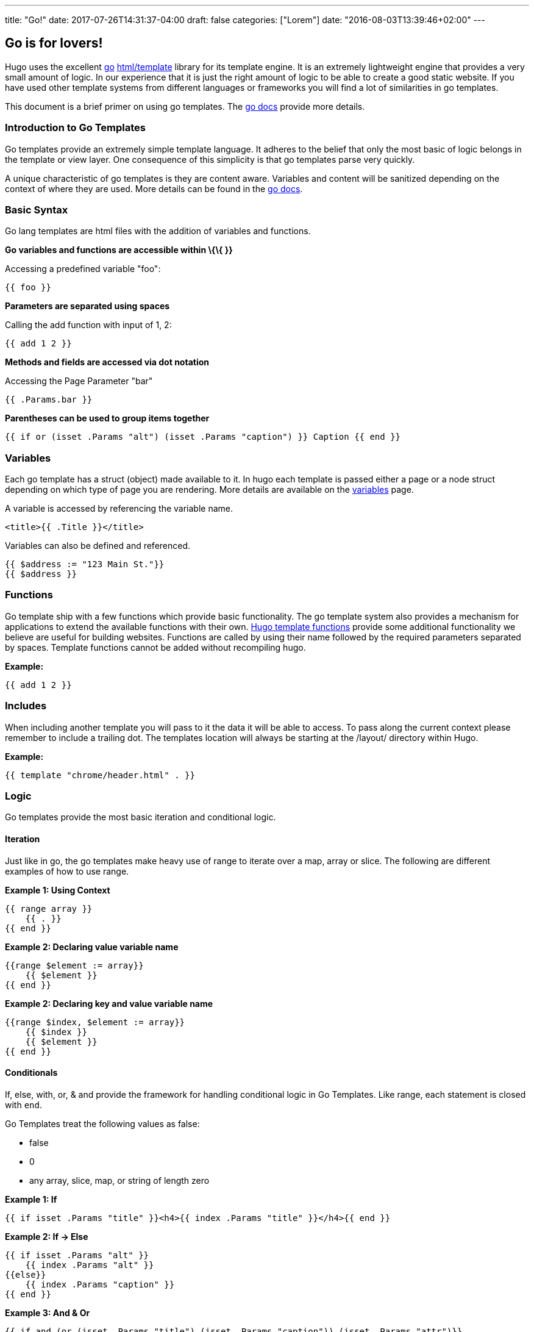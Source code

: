 ---
title: "Go!"
date: 2017-07-26T14:31:37-04:00
draft: false
categories: ["Lorem"]
date: "2016-08-03T13:39:46+02:00"
---

== Go is for lovers!
Hugo uses the excellent http://golang.org/[go]
http://golang.org/pkg/html/template/[html/template] library for its
template engine. It is an extremely lightweight engine that provides a
very small amount of logic. In our experience that it is just the right
amount of logic to be able to create a good static website. If you have
used other template systems from different languages or frameworks you
will find a lot of similarities in go templates.

This document is a brief primer on using go templates. The
http://golang.org/pkg/html/template/[go docs] provide more details.

[[introduction-to-go-templates]]
Introduction to Go Templates
~~~~~~~~~~~~~~~~~~~~~~~~~~~~

Go templates provide an extremely simple template language. It adheres
to the belief that only the most basic of logic belongs in the template
or view layer. One consequence of this simplicity is that go templates
parse very quickly.

A unique characteristic of go templates is they are content aware.
Variables and content will be sanitized depending on the context of
where they are used. More details can be found in the
http://golang.org/pkg/html/template/[go docs].

[[basic-syntax]]
Basic Syntax
~~~~~~~~~~~~

Go lang templates are html files with the addition of variables and
functions.

*Go variables and functions are accessible within \{\{ }}*

Accessing a predefined variable "foo":

....
{{ foo }}
....

*Parameters are separated using spaces*

Calling the add function with input of 1, 2:

....
{{ add 1 2 }}
....

*Methods and fields are accessed via dot notation*

Accessing the Page Parameter "bar"

....
{{ .Params.bar }}
....

*Parentheses can be used to group items together*

....
{{ if or (isset .Params "alt") (isset .Params "caption") }} Caption {{ end }}
....

[[variables]]
Variables
~~~~~~~~~

Each go template has a struct (object) made available to it. In hugo
each template is passed either a page or a node struct depending on
which type of page you are rendering. More details are available on the
link:/layout/variables[variables] page.

A variable is accessed by referencing the variable name.

....
<title>{{ .Title }}</title>
....

Variables can also be defined and referenced.

....
{{ $address := "123 Main St."}}
{{ $address }}
....

[[functions]]
Functions
~~~~~~~~~

Go template ship with a few functions which provide basic functionality.
The go template system also provides a mechanism for applications to
extend the available functions with their own.
link:/layout/functions[Hugo template functions] provide some additional
functionality we believe are useful for building websites. Functions are
called by using their name followed by the required parameters separated
by spaces. Template functions cannot be added without recompiling hugo.

*Example:*

....
{{ add 1 2 }}
....

[[includes]]
Includes
~~~~~~~~

When including another template you will pass to it the data it will be
able to access. To pass along the current context please remember to
include a trailing dot. The templates location will always be starting
at the /layout/ directory within Hugo.

*Example:*

....
{{ template "chrome/header.html" . }}
....

[[logic]]
Logic
~~~~~

Go templates provide the most basic iteration and conditional logic.

[[iteration]]
Iteration
^^^^^^^^^

Just like in go, the go templates make heavy use of range to iterate
over a map, array or slice. The following are different examples of how
to use range.

*Example 1: Using Context*

....
{{ range array }}
    {{ . }}
{{ end }}
....

*Example 2: Declaring value variable name*

....
{{range $element := array}}
    {{ $element }}
{{ end }}
....

*Example 2: Declaring key and value variable name*

....
{{range $index, $element := array}}
    {{ $index }}
    {{ $element }}
{{ end }}
....

[[conditionals]]
Conditionals
^^^^^^^^^^^^

If, else, with, or, & and provide the framework for handling conditional
logic in Go Templates. Like range, each statement is closed with `end`.

Go Templates treat the following values as false:

* false
* 0
* any array, slice, map, or string of length zero

*Example 1: If*

....
{{ if isset .Params "title" }}<h4>{{ index .Params "title" }}</h4>{{ end }}
....

*Example 2: If -> Else*

....
{{ if isset .Params "alt" }}
    {{ index .Params "alt" }}
{{else}}
    {{ index .Params "caption" }}
{{ end }}
....

*Example 3: And & Or*

....
{{ if and (or (isset .Params "title") (isset .Params "caption")) (isset .Params "attr")}}
....

*Example 4: With*

An alternative way of writing "if" and then referencing the same value
is to use "with" instead. With rebinds the context `.` within its scope,
and skips the block if the variable is absent.

The first example above could be simplified as:

....
{{ with .Params.title }}<h4>{{ . }}</h4>{{ end }}
....

*Example 5: If -> Else If*

....
{{ if isset .Params "alt" }}
    {{ index .Params "alt" }}
{{ else if isset .Params "caption" }}
    {{ index .Params "caption" }}
{{ end }}
....

[[pipes]]
Pipes
~~~~~

One of the most powerful components of go templates is the ability to
stack actions one after another. This is done by using pipes. Borrowed
from unix pipes, the concept is simple, each pipeline's output becomes
the input of the following pipe.

Because of the very simple syntax of go templates, the pipe is essential
to being able to chain together function calls. One limitation of the
pipes is that they only can work with a single value and that value
becomes the last parameter of the next pipeline.

A few simple examples should help convey how to use the pipe.

*Example 1 :*

....
{{ if eq 1 1 }} Same {{ end }}
....

is the same as

....
{{ eq 1 1 | if }} Same {{ end }}
....

It does look odd to place the if at the end, but it does provide a good
illustration of how to use the pipes.

*Example 2 :*

....
{{ index .Params "disqus_url" | html }}
....

Access the page parameter called "disqus_url" and escape the HTML.

*Example 3 :*

....
{{ if or (or (isset .Params "title") (isset .Params "caption")) (isset .Params "attr")}}
Stuff Here
{{ end }}
....

Could be rewritten as

....
{{  isset .Params "caption" | or isset .Params "title" | or isset .Params "attr" | if }}
Stuff Here
{{ end }}
....

[[context-aka.-the-dot]]
Context (aka. the dot)
~~~~~~~~~~~~~~~~~~~~~~

The most easily overlooked concept to understand about go templates is
that \{\{ . }} always refers to the current context. In the top level of
your template this will be the data set made available to it. Inside of
a iteration it will have the value of the current item. When inside of a
loop the context has changed. . will no longer refer to the data
available to the entire page. If you need to access this from within the
loop you will likely want to set it to a variable instead of depending
on the context.

*Example:*

....
  {{ $title := .Site.Title }}
  {{ range .Params.tags }}
    <li> <a href="{{ $baseurl }}/tags/{{ . | urlize | lower  }}">{{ . }}</a> - {{ $title }} </li>
  {{ end }}
....

Notice how once we have entered the loop the value of \{\{ . }} has
changed. We have defined a variable outside of the loop so we have
access to it from within the loop.

[[hugo-parameters]]
Hugo Parameters
---------------

Hugo provides the option of passing values to the template language
through the site configuration (for sitewide values), or through the
meta data of each specific piece of content. You can define any values
of any type (supported by your front matter/config format) and use them
however you want to inside of your templates.

[[using-content-page-parameters]]
Using Content (page) Parameters
~~~~~~~~~~~~~~~~~~~~~~~~~~~~~~~

In each piece of content you can provide variables to be used by the
templates. This happens in the link:/content/front-matter[front matter].

An example of this is used in this documentation site. Most of the pages
benefit from having the table of contents provided. Sometimes the TOC
just doesn't make a lot of sense. We've defined a variable in our front
matter of some pages to turn off the TOC from being displayed.

Here is the example front matter:

....
---
title: "Permalinks"
date: "2013-11-18"
aliases:
  - "/doc/permalinks/"
groups: ["extras"]
groups_weight: 30
notoc: true
---
....

Here is the corresponding code inside of the template:

....
  {{ if not .Params.notoc }}
    <div id="toc" class="well col-md-4 col-sm-6">
    {{ .TableOfContents }}
    </div>
  {{ end }}
....

[[using-site-config-parameters]]
Using Site (config) Parameters
~~~~~~~~~~~~~~~~~~~~~~~~~~~~~~

In your top-level configuration file (eg, `config.yaml`) you can define
site parameters, which are values which will be available to you in
chrome.

For instance, you might declare:

[source,yaml]
----
params:
  CopyrightHTML: "Copyright &#xA9; 2013 John Doe. All Rights Reserved."
  TwitterUser: "spf13"
  SidebarRecentLimit: 5
----

Within a footer layout, you might then declare a `<footer>` which is
only provided if the `CopyrightHTML` parameter is provided, and if it is
given, you would declare it to be HTML-safe, so that the HTML entity is
not escaped again. This would let you easily update just your top-level
config file each January 1st, instead of hunting through your templates.

....
{{if .Site.Params.CopyrightHTML}}<footer>
<div class="text-center">{{.Site.Params.CopyrightHTML | safeHtml}}</div>
</footer>{{end}}
....

An alternative way of writing the "if" and then referencing the same
value is to use "with" instead. With rebinds the context `.` within its
scope, and skips the block if the variable is absent:

....
{{with .Site.Params.TwitterUser}}<span class="twitter">
<a href="https://twitter.com/{{.}}" rel="author">
<img src="/images/twitter.png" width="48" height="48" title="Twitter: {{.}}"
 alt="Twitter"></a>
</span>{{end}}
....

Finally, if you want to pull "magic constants" out of your layouts, you
can do so, such as in this example:

....
<nav class="recent">
  <h1>Recent Posts</h1>
  <ul>{{range first .Site.Params.SidebarRecentLimit .Site.Recent}}
    <li><a href="{{.RelPermalink}}">{{.Title}}</a></li>
  {{end}}</ul>
</nav>
....
